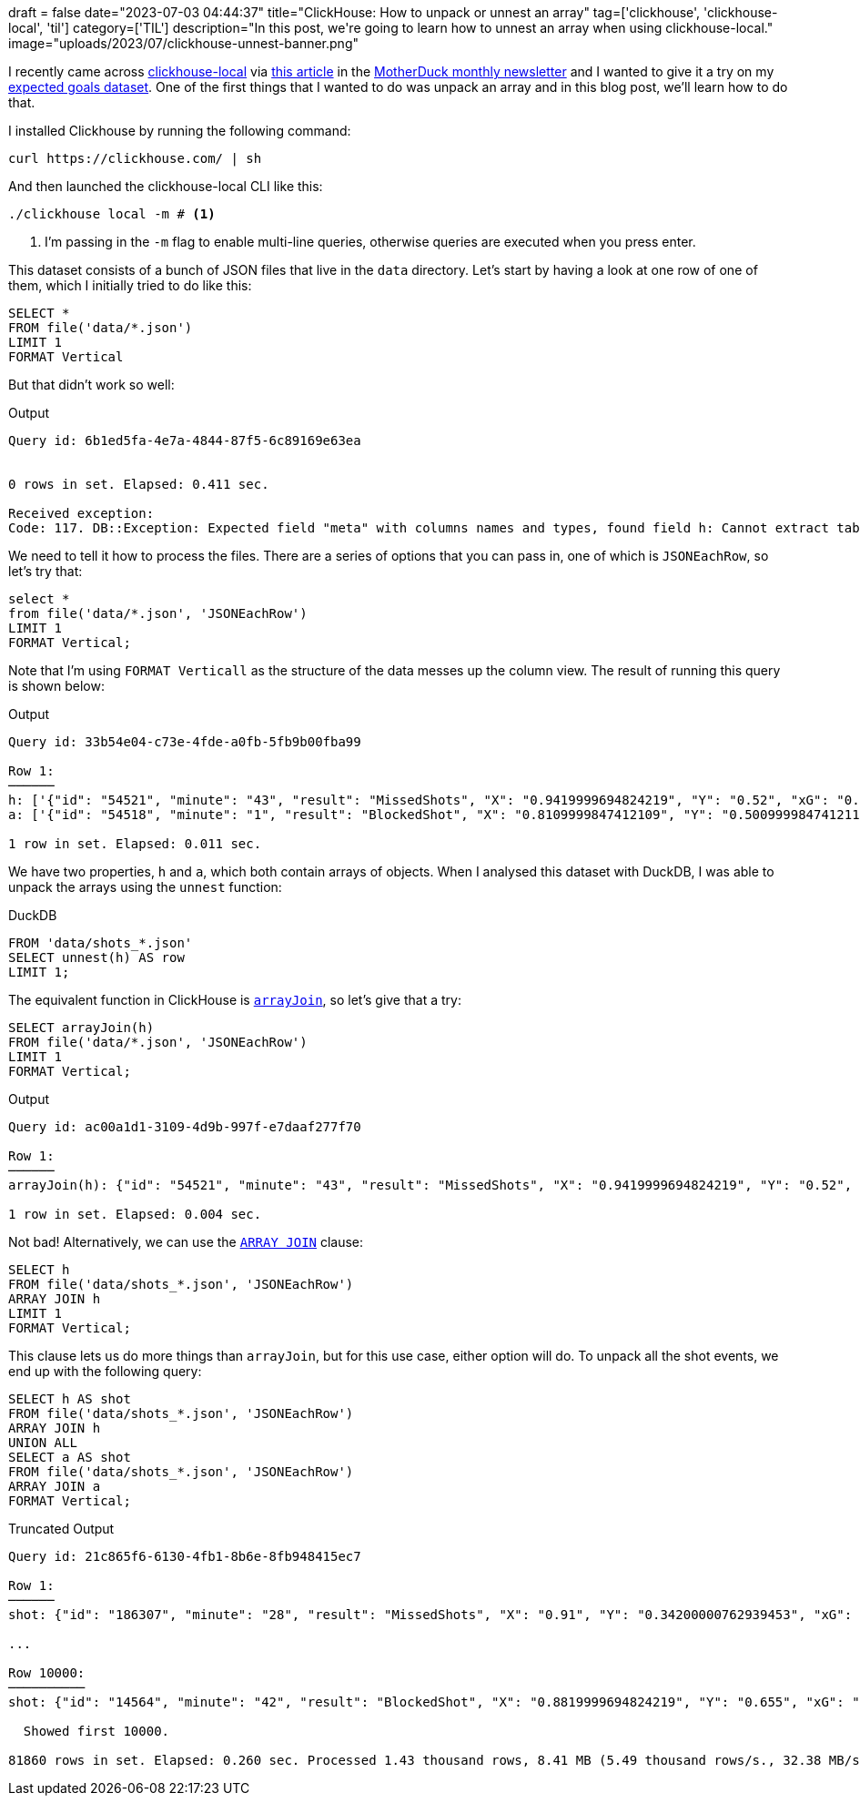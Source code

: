 +++
draft = false
date="2023-07-03 04:44:37"
title="ClickHouse: How to unpack or unnest an array"
tag=['clickhouse', 'clickhouse-local', 'til']
category=['TIL']
description="In this post, we're going to learn how to unnest an array when using clickhouse-local."
image="uploads/2023/07/clickhouse-unnest-banner.png"
+++


:icons: font

I recently came across https://clickhouse.com/docs/en/operations/utilities/clickhouse-local[clickhouse-local^] via https://www.vantage.sh/blog/clickhouse-local-vs-duckdb[this article^] in the https://motherduck.com/blog/duckdb-ecosystem-newsletter-seven/[MotherDuck monthly newsletter^] and I wanted to give it a try on my https://github.com/mneedham/xg[expected goals dataset^]. 
One of the first things that I wanted to do was unpack an array and in this blog post, we'll learn how to do that.

I installed Clickhouse by running the following command:

[source, bash]
----
curl https://clickhouse.com/ | sh
----

And then launched the clickhouse-local CLI like this:

[source, bash]
----
./clickhouse local -m # <1>
----
<1> I'm passing in the `-m` flag to enable multi-line queries, otherwise queries are executed when you press enter.

This dataset consists of a bunch of JSON files that live in the `data` directory.
Let's start by having a look at one row of one of them, which I initially tried to do like this:

[source, sql]
----
SELECT *
FROM file('data/*.json')
LIMIT 1
FORMAT Vertical
----

But that didn't work so well:

.Output
[source, text]
----
Query id: 6b1ed5fa-4e7a-4844-87f5-6c89169e63ea


0 rows in set. Elapsed: 0.411 sec.

Received exception:
Code: 117. DB::Exception: Expected field "meta" with columns names and types, found field h: Cannot extract table structure from JSON format file. You can specify the structure manually. (INCORRECT_DATA)
----

We need to tell it how to process the files.
There are a series of options that you can pass in, one of which is `JSONEachRow`, so let's try that:

[source, sql]
----
select * 
from file('data/*.json', 'JSONEachRow')
LIMIT 1
FORMAT Vertical;
----

Note that I'm using `FORMAT Verticall` as the structure of the data messes up the column view.
The result of running this query is shown below:

.Output
[source, text]
----
Query id: 33b54e04-c73e-4fde-a0fb-5fb9b00fba99

Row 1:
──────
h: ['{"id": "54521", "minute": "43", "result": "MissedShots", "X": "0.9419999694824219", "Y": "0.52", "xG": "0.07078909873962402", "player": "Chancel Mbemba", "h_a": "h", "player_id": "849", "situation": "FromCorner", "season": "2015", "shotType": "Head", "match_id": "229", "h_team": "Newcastle United", "a_team": "Liverpool", "h_goals": "2", "a_goals": "0", "date": "2015-12-06 20:00:00", "player_assisted": "Papiss Demba Ciss\\u00e9", "lastAction": "Pass"}','{"id": "54522", "minute": "44", "result": "MissedShots", "X": "0.6940000152587891", "Y": "0.3840000152587891", "xG": "0.033031001687049866", "player": "Georginio Wijnaldum", "h_a": "h", "player_id": "771", "situation": "DirectFreekick", "season": "2015", "shotType": "RightFoot", "match_id": "229", "h_team": "Newcastle United", "a_team": "Liverpool", "h_goals": "2", "a_goals": "0", "date": "2015-12-06 20:00:00", "player_assisted": null, "lastAction": "Standard"}','{"id": "54525", "minute": "50", "result": "MissedShots", "X": "0.9319999694824219", "Y": "0.39", "xG": "0.12170200049877167", "player": "Georginio Wijnaldum", "h_a": "h", "player_id": "771", "situation": "OpenPlay", "season": "2015", "shotType": "RightFoot", "match_id": "229", "h_team": "Newcastle United", "a_team": "Liverpool", "h_goals": "2", "a_goals": "0", "date": "2015-12-06 20:00:00", "player_assisted": "Moussa Sissoko", "lastAction": "Pass"}','{"id": "54527", "minute": "54", "result": "BlockedShot", "X": "0.785", "Y": "0.4809999847412109", "xG": "0.03719690069556236", "player": "Georginio Wijnaldum", "h_a": "h", "player_id": "771", "situation": "OpenPlay", "season": "2015", "shotType": "RightFoot", "match_id": "229", "h_team": "Newcastle United", "a_team": "Liverpool", "h_goals": "2", "a_goals": "0", "date": "2015-12-06 20:00:00", "player_assisted": "Jack Colback", "lastAction": "Pass"}','{"id": "54528", "minute": "68", "result": "MissedShots", "X": "0.925", "Y": "0.31799999237060544", "xG": "0.027039799839258194", "player": "Georginio Wijnaldum", "h_a": "h", "player_id": "771", "situation": "OpenPlay", "season": "2015", "shotType": "RightFoot", "match_id": "229", "h_team": "Newcastle United", "a_team": "Liverpool", "h_goals": "2", "a_goals": "0", "date": "2015-12-06 20:00:00", "player_assisted": "Moussa Sissoko", "lastAction": "Cross"}','{"id": "54534", "minute": "92", "result": "Goal", "X": "0.889000015258789", "Y": "0.5609999847412109", "xG": "0.3565869927406311", "player": "Georginio Wijnaldum", "h_a": "h", "player_id": "771", "situation": "OpenPlay", "season": "2015", "shotType": "RightFoot", "match_id": "229", "h_team": "Newcastle United", "a_team": "Liverpool", "h_goals": "2", "a_goals": "0", "date": "2015-12-06 20:00:00", "player_assisted": "Moussa Sissoko", "lastAction": "Throughball"}']
a: ['{"id": "54518", "minute": "1", "result": "BlockedShot", "X": "0.8109999847412109", "Y": "0.500999984741211", "xG": "0.03640669956803322", "player": "Martin Skrtel", "h_a": "a", "player_id": "607", "situation": "FromCorner", "season": "2015", "shotType": "RightFoot", "match_id": "229", "h_team": "Newcastle United", "a_team": "Liverpool", "h_goals": "2", "a_goals": "0", "date": "2015-12-06 20:00:00", "player_assisted": null, "lastAction": "None"}','{"id": "54519", "minute": "20", "result": "MissedShots", "X": "0.9669999694824218", "Y": "0.48200000762939454", "xG": "0.5759689807891846", "player": "Christian Benteke", "h_a": "a", "player_id": "606", "situation": "FromCorner", "season": "2015", "shotType": "RightFoot", "match_id": "229", "h_team": "Newcastle United", "a_team": "Liverpool", "h_goals": "2", "a_goals": "0", "date": "2015-12-06 20:00:00", "player_assisted": "Joe Allen", "lastAction": "HeadPass"}','{"id": "54520", "minute": "30", "result": "BlockedShot", "X": "0.7480000305175781", "Y": "0.28899999618530275", "xG": "0.014502700418233871", "player": "Nathaniel Clyne", "h_a": "a", "player_id": "603", "situation": "OpenPlay", "season": "2015", "shotType": "RightFoot", "match_id": "229", "h_team": "Newcastle United", "a_team": "Liverpool", "h_goals": "2", "a_goals": "0", "date": "2015-12-06 20:00:00", "player_assisted": "Christian Benteke", "lastAction": "Pass"}','{"id": "54523", "minute": "45", "result": "MissedShots", "X": "0.8069999694824219", "Y": "0.7290000152587891", "xG": "0.023353099822998047", "player": "Jordon Ibe", "h_a": "a", "player_id": "481", "situation": "OpenPlay", "season": "2015", "shotType": "RightFoot", "match_id": "229", "h_team": "Newcastle United", "a_team": "Liverpool", "h_goals": "2", "a_goals": "0", "date": "2015-12-06 20:00:00", "player_assisted": "Christian Benteke", "lastAction": "Pass"}','{"id": "54524", "minute": "45", "result": "MissedShots", "X": "0.8580000305175781", "Y": "0.764000015258789", "xG": "0.024165699258446693", "player": "Roberto Firmino", "h_a": "a", "player_id": "482", "situation": "OpenPlay", "season": "2015", "shotType": "RightFoot", "match_id": "229", "h_team": "Newcastle United", "a_team": "Liverpool", "h_goals": "2", "a_goals": "0", "date": "2015-12-06 20:00:00", "player_assisted": "James Milner", "lastAction": "Pass"}','{"id": "54526", "minute": "52", "result": "MissedShots", "X": "0.7930000305175782", "Y": "0.49700000762939456", "xG": "0.04398920014500618", "player": "Joe Allen", "h_a": "a", "player_id": "480", "situation": "OpenPlay", "season": "2015", "shotType": "RightFoot", "match_id": "229", "h_team": "Newcastle United", "a_team": "Liverpool", "h_goals": "2", "a_goals": "0", "date": "2015-12-06 20:00:00", "player_assisted": "Roberto Firmino", "lastAction": "Pass"}','{"id": "54529", "minute": "68", "result": "OwnGoal", "X": "0.03200000047683716", "Y": "0.5520000076293945", "xG": "0", "player": "Martin Skrtel", "h_a": "a", "player_id": "607", "situation": "OpenPlay", "season": "2015", "shotType": "RightFoot", "match_id": "229", "h_team": "Newcastle United", "a_team": "Liverpool", "h_goals": "2", "a_goals": "0", "date": "2015-12-06 20:00:00", "player_assisted": null, "lastAction": "None"}','{"id": "54530", "minute": "73", "result": "MissedShots", "X": "0.7030000305175781", "Y": "0.51", "xG": "0.014298499561846256", "player": "Daniel Sturridge", "h_a": "a", "player_id": "483", "situation": "OpenPlay", "season": "2015", "shotType": "LeftFoot", "match_id": "229", "h_team": "Newcastle United", "a_team": "Liverpool", "h_goals": "2", "a_goals": "0", "date": "2015-12-06 20:00:00", "player_assisted": "Jordon Ibe", "lastAction": "Pass"}','{"id": "54531", "minute": "74", "result": "MissedShots", "X": "0.899000015258789", "Y": "0.345", "xG": "0.09887190163135529", "player": "Daniel Sturridge", "h_a": "a", "player_id": "483", "situation": "OpenPlay", "season": "2015", "shotType": "RightFoot", "match_id": "229", "h_team": "Newcastle United", "a_team": "Liverpool", "h_goals": "2", "a_goals": "0", "date": "2015-12-06 20:00:00", "player_assisted": "Adam Lallana", "lastAction": "Throughball"}','{"id": "54532", "minute": "85", "result": "MissedShots", "X": "0.9540000152587891", "Y": "0.46599998474121096", "xG": "0.12833499908447266", "player": "Dejan Lovren", "h_a": "a", "player_id": "602", "situation": "FromCorner", "season": "2015", "shotType": "Head", "match_id": "229", "h_team": "Newcastle United", "a_team": "Liverpool", "h_goals": "2", "a_goals": "0", "date": "2015-12-06 20:00:00", "player_assisted": "James Milner", "lastAction": "Cross"}','{"id": "54533", "minute": "88", "result": "SavedShot", "X": "0.8930000305175781", "Y": "0.5720000076293945", "xG": "0.039151400327682495", "player": "Dejan Lovren", "h_a": "a", "player_id": "602", "situation": "FromCorner", "season": "2015", "shotType": "Head", "match_id": "229", "h_team": "Newcastle United", "a_team": "Liverpool", "h_goals": "2", "a_goals": "0", "date": "2015-12-06 20:00:00", "player_assisted": "Alberto Moreno", "lastAction": "Cross"}']

1 row in set. Elapsed: 0.011 sec.
----

We have two properties, `h` and `a`, which both contain arrays of objects. 
When I analysed this dataset with DuckDB, I was able to unpack the arrays using the `unnest` function:

.DuckDB
[source, sql]
----
FROM 'data/shots_*.json'
SELECT unnest(h) AS row
LIMIT 1;
----

The equivalent function in ClickHouse is https://clickhouse.com/docs/en/sql-reference/functions/array-join[`arrayJoin`^], so let's give that a try:

[source, sql]
----
SELECT arrayJoin(h)
FROM file('data/*.json', 'JSONEachRow')
LIMIT 1
FORMAT Vertical;
----

.Output
[source, text]
----
Query id: ac00a1d1-3109-4d9b-997f-e7daaf277f70

Row 1:
──────
arrayJoin(h): {"id": "54521", "minute": "43", "result": "MissedShots", "X": "0.9419999694824219", "Y": "0.52", "xG": "0.07078909873962402", "player": "Chancel Mbemba", "h_a": "h", "player_id": "849", "situation": "FromCorner", "season": "2015", "shotType": "Head", "match_id": "229", "h_team": "Newcastle United", "a_team": "Liverpool", "h_goals": "2", "a_goals": "0", "date": "2015-12-06 20:00:00", "player_assisted": "Papiss Demba Ciss\u00e9", "lastAction": "Pass"}

1 row in set. Elapsed: 0.004 sec.
----

Not bad! 
Alternatively, we can use the https://clickhouse.com/docs/en/sql-reference/statements/select/array-join[`ARRAY JOIN`^] clause:

[source, sql]
----
SELECT h
FROM file('data/shots_*.json', 'JSONEachRow')
ARRAY JOIN h
LIMIT 1
FORMAT Vertical;
----

This clause lets us do more things than `arrayJoin`, but for this use case, either option will do.
To unpack all the shot events, we end up with the following query:

[source, sql]
----
SELECT h AS shot
FROM file('data/shots_*.json', 'JSONEachRow')
ARRAY JOIN h
UNION ALL
SELECT a AS shot
FROM file('data/shots_*.json', 'JSONEachRow')
ARRAY JOIN a
FORMAT Vertical;
----

.Truncated Output
[source, text]
----
Query id: 21c865f6-6130-4fb1-8b6e-8fb948415ec7

Row 1:
──────
shot: {"id": "186307", "minute": "28", "result": "MissedShots", "X": "0.91", "Y": "0.34200000762939453", "xG": "0.013558999635279179", "player": "Harry Maguire", "h_a": "h", "player_id": "1687", "situation": "OpenPlay", "season": "2017", "shotType": "Head", "match_id": "7334", "h_team": "Leicester", "a_team": "Huddersfield", "h_goals": "3", "a_goals": "0", "date": "2018-01-01 15:00:00", "player_assisted": "Christian Fuchs", "lastAction": "Aerial"}

...

Row 10000:
──────────
shot: {"id": "14564", "minute": "42", "result": "BlockedShot", "X": "0.8819999694824219", "Y": "0.655", "xG": "0.06507989764213562", "player": "Charlie Austin", "h_a": "h", "player_id": "848", "situation": "OpenPlay", "season": "2014", "shotType": "LeftFoot", "match_id": "4751", "h_team": "Queens Park Rangers", "a_team": "Hull", "h_goals": "0", "a_goals": "1", "date": "2014-08-16 15:00:00", "player_assisted": null, "lastAction": "BallRecovery"}

  Showed first 10000.

81860 rows in set. Elapsed: 0.260 sec. Processed 1.43 thousand rows, 8.41 MB (5.49 thousand rows/s., 32.38 MB/s.)
----